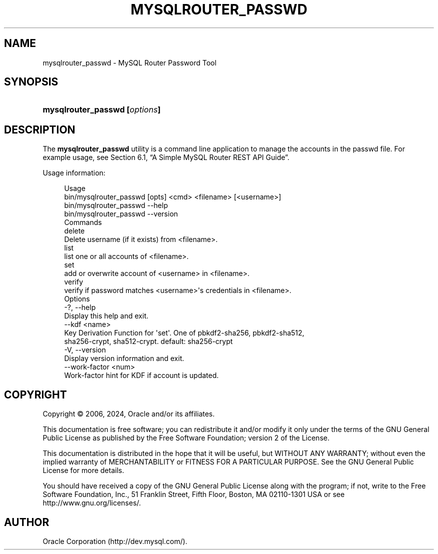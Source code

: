 '\" t
.\"     Title: mysqlrouter_passwd
.\"    Author: [FIXME: author] [see http://docbook.sf.net/el/author]
.\" Generator: DocBook XSL Stylesheets v1.79.1 <http://docbook.sf.net/>
.\"      Date: 09/12/2024
.\"    Manual: MySQL Router
.\"    Source: MySQL 9.0
.\"  Language: English
.\"
.TH "MYSQLROUTER_PASSWD" "1" "09/12/2024" "MySQL 9\&.0" "MySQL Router"
.\" -----------------------------------------------------------------
.\" * Define some portability stuff
.\" -----------------------------------------------------------------
.\" ~~~~~~~~~~~~~~~~~~~~~~~~~~~~~~~~~~~~~~~~~~~~~~~~~~~~~~~~~~~~~~~~~
.\" http://bugs.debian.org/507673
.\" http://lists.gnu.org/archive/html/groff/2009-02/msg00013.html
.\" ~~~~~~~~~~~~~~~~~~~~~~~~~~~~~~~~~~~~~~~~~~~~~~~~~~~~~~~~~~~~~~~~~
.ie \n(.g .ds Aq \(aq
.el       .ds Aq '
.\" -----------------------------------------------------------------
.\" * set default formatting
.\" -----------------------------------------------------------------
.\" disable hyphenation
.nh
.\" disable justification (adjust text to left margin only)
.ad l
.\" -----------------------------------------------------------------
.\" * MAIN CONTENT STARTS HERE *
.\" -----------------------------------------------------------------
.SH "NAME"
mysqlrouter_passwd \- MySQL Router Password Tool
.SH "SYNOPSIS"
.HP \w'\fBmysqlrouter_passwd\ [\fR\fB\fIoptions\fR\fR\fB]\fR\ 'u
\fBmysqlrouter_passwd [\fR\fB\fIoptions\fR\fR\fB]\fR
.SH "DESCRIPTION"
.PP
The
\fBmysqlrouter_passwd\fR
utility is a command line application to manage the accounts in the passwd file\&. For example usage, see
Section\ \&6.1, \(lqA Simple MySQL Router REST API Guide\(rq\&.
.PP
Usage information:
.sp
.if n \{\
.RS 4
.\}
.nf
Usage
  bin/mysqlrouter_passwd [opts] <cmd> <filename> [<username>]
  bin/mysqlrouter_passwd \-\-help
  bin/mysqlrouter_passwd \-\-version
Commands
  delete
      Delete username (if it exists) from <filename>\&.
  list
      list one or all accounts of <filename>\&.
  set
      add or overwrite account of <username> in <filename>\&.
  verify
      verify if password matches <username>\*(Aqs credentials in <filename>\&.
Options
  \-?, \-\-help
      Display this help and exit\&.
  \-\-kdf <name>
      Key Derivation Function for \*(Aqset\*(Aq\&. One of pbkdf2\-sha256, pbkdf2\-sha512,
      sha256\-crypt, sha512\-crypt\&. default: sha256\-crypt
  \-V, \-\-version
      Display version information and exit\&.
  \-\-work\-factor <num>
      Work\-factor hint for KDF if account is updated\&.
.fi
.if n \{\
.RE
.\}
.SH "COPYRIGHT"
.br
.PP
Copyright \(co 2006, 2024, Oracle and/or its affiliates.
.PP
This documentation is free software; you can redistribute it and/or modify it only under the terms of the GNU General Public License as published by the Free Software Foundation; version 2 of the License.
.PP
This documentation is distributed in the hope that it will be useful, but WITHOUT ANY WARRANTY; without even the implied warranty of MERCHANTABILITY or FITNESS FOR A PARTICULAR PURPOSE. See the GNU General Public License for more details.
.PP
You should have received a copy of the GNU General Public License along with the program; if not, write to the Free Software Foundation, Inc., 51 Franklin Street, Fifth Floor, Boston, MA 02110-1301 USA or see http://www.gnu.org/licenses/.
.sp
.SH AUTHOR
Oracle Corporation (http://dev.mysql.com/).
